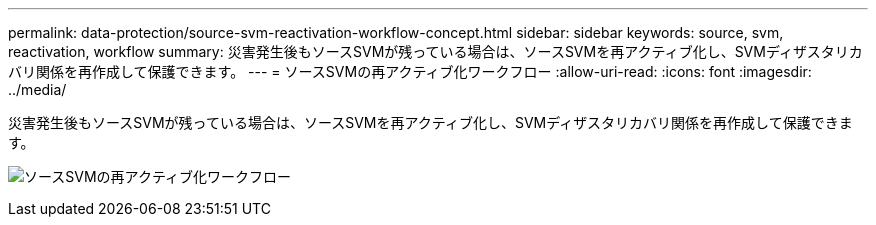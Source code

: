---
permalink: data-protection/source-svm-reactivation-workflow-concept.html 
sidebar: sidebar 
keywords: source, svm, reactivation, workflow 
summary: 災害発生後もソースSVMが残っている場合は、ソースSVMを再アクティブ化し、SVMディザスタリカバリ関係を再作成して保護できます。 
---
= ソースSVMの再アクティブ化ワークフロー
:allow-uri-read: 
:icons: font
:imagesdir: ../media/


[role="lead"]
災害発生後もソースSVMが残っている場合は、ソースSVMを再アクティブ化し、SVMディザスタリカバリ関係を再作成して保護できます。

image:source-svm-reactivation-workflow.gif["ソースSVMの再アクティブ化ワークフロー"]
